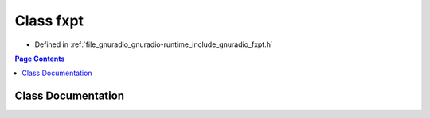 .. _exhale_class_classgr_1_1fxpt:

Class fxpt
==========

- Defined in :ref:`file_gnuradio_gnuradio-runtime_include_gnuradio_fxpt.h`


.. contents:: Page Contents
   :local:
   :backlinks: none


Class Documentation
-------------------


.. doxygenclass:: gr::fxpt
   :project: gnuradio
   :members:
   :protected-members:
   :undoc-members: